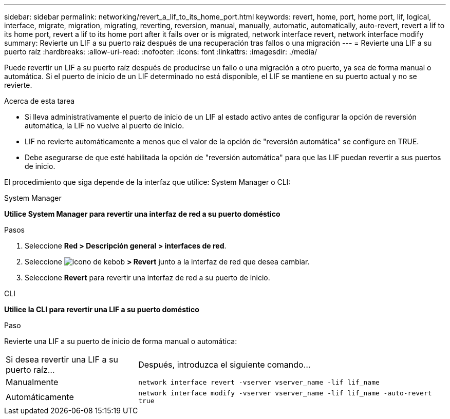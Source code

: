 ---
sidebar: sidebar 
permalink: networking/revert_a_lif_to_its_home_port.html 
keywords: revert, home, port, home port, lif, logical, interface, migrate, migration, migrating, reverting, reversion, manual, manually, automatic, automatically, auto-revert, revert a lif to its home port, revert a lif to its home port after it fails over or is migrated, network interface revert, network interface modify 
summary: Revierte un LIF a su puerto raíz después de una recuperación tras fallos o una migración 
---
= Revierte una LIF a su puerto raíz
:hardbreaks:
:allow-uri-read: 
:nofooter: 
:icons: font
:linkattrs: 
:imagesdir: ./media/


[role="lead"]
Puede revertir un LIF a su puerto raíz después de producirse un fallo o una migración a otro puerto, ya sea de forma manual o automática. Si el puerto de inicio de un LIF determinado no está disponible, el LIF se mantiene en su puerto actual y no se revierte.

.Acerca de esta tarea
* Si lleva administrativamente el puerto de inicio de un LIF al estado activo antes de configurar la opción de reversión automática, la LIF no vuelve al puerto de inicio.
* LIF no revierte automáticamente a menos que el valor de la opción de "reversión automática" se configure en TRUE.
* Debe asegurarse de que esté habilitada la opción de "reversión automática" para que las LIF puedan revertir a sus puertos de inicio.


El procedimiento que siga depende de la interfaz que utilice: System Manager o CLI:

[role="tabbed-block"]
====
.System Manager
--
*Utilice System Manager para revertir una interfaz de red a su puerto doméstico*

.Pasos
. Seleccione *Red > Descripción general > interfaces de red*.
. Seleccione image:icon_kabob.gif["icono de kebob"] *> Revert* junto a la interfaz de red que desea cambiar.
. Seleccione *Revert* para revertir una interfaz de red a su puerto de inicio.


--
.CLI
--
*Utilice la CLI para revertir una LIF a su puerto doméstico*

.Paso
Revierte una LIF a su puerto de inicio de forma manual o automática:

[cols="30,70"]
|===


| Si desea revertir una LIF a su puerto raíz... | Después, introduzca el siguiente comando... 


| Manualmente | `network interface revert -vserver vserver_name -lif lif_name` 


| Automáticamente | `network interface modify -vserver vserver_name -lif lif_name -auto-revert true` 
|===
--
====
